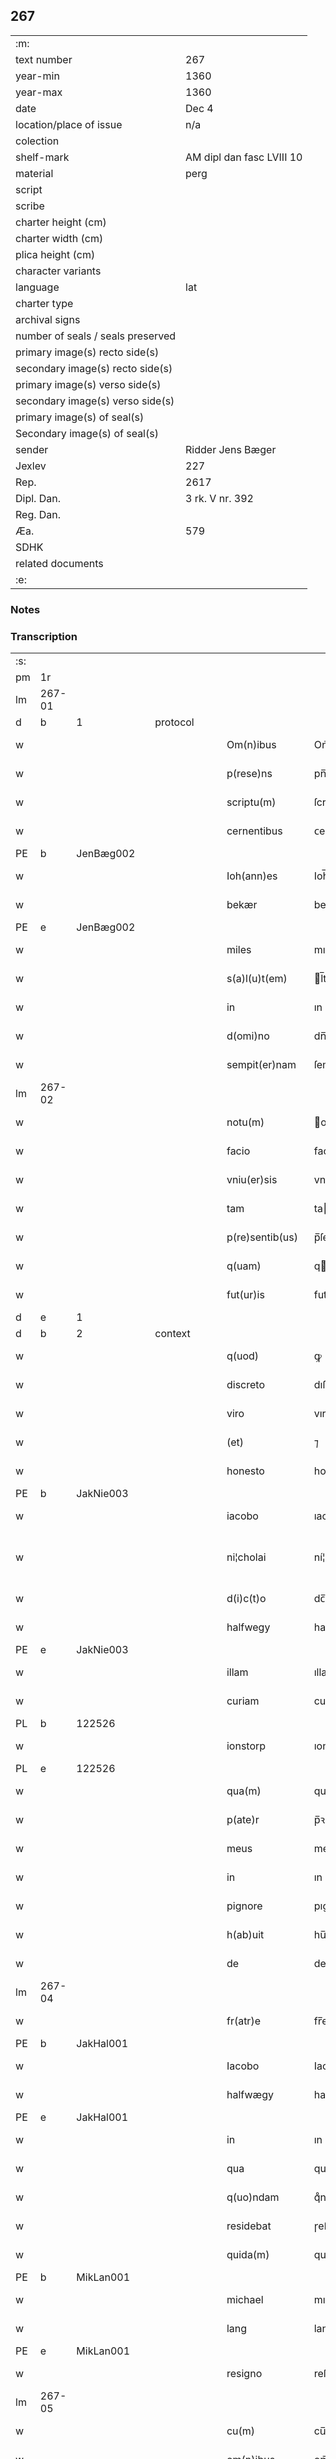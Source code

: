 ** 267

| :m:                               |                           |
| text number                       | 267                       |
| year-min                          | 1360                      |
| year-max                          | 1360                      |
| date                              | Dec 4                     |
| location/place of issue           | n/a                       |
| colection                         |                           |
| shelf-mark                        | AM dipl dan fasc LVIII 10 |
| material                          | perg                      |
| script                            |                           |
| scribe                            |                           |
| charter height (cm)               |                           |
| charter width (cm)                |                           |
| plica height (cm)                 |                           |
| character variants                |                           |
| language                          | lat                       |
| charter type                      |                           |
| archival signs                    |                           |
| number of seals / seals preserved |                           |
| primary image(s) recto side(s)    |                           |
| secondary image(s) recto side(s)  |                           |
| primary image(s) verso side(s)    |                           |
| secondary image(s) verso side(s)  |                           |
| primary image(s) of seal(s)       |                           |
| Secondary image(s) of seal(s)     |                           |
| sender                            | Ridder Jens Bæger         |
| Jexlev                            | 227                       |
| Rep.                              | 2617                      |
| Dipl. Dan.                        | 3 rk. V nr. 392           |
| Reg. Dan.                         |                           |
| Æa.                               | 579                       |
| SDHK                              |                           |
| related documents                 |                           |
| :e:                               |                           |

*** Notes


*** Transcription
| :s: |        |   |   |   |   |                 |             |   |   |   |   |     |   |   |   |               |
| pm  | 1r     |   |   |   |   |                 |             |   |   |   |   |     |   |   |   |               |
| lm  | 267-01 |   |   |   |   |                 |             |   |   |   |   |     |   |   |   |               |
| d  | b      | 1  |   | protocol  |   |                 |             |   |   |   |   |     |   |   |   |               |
| w   |        |   |   |   |   | Om(n)ibus       | Om̅ıbu      |   |   |   |   | lat |   |   |   |        267-01 |
| w   |        |   |   |   |   | p(rese)ns       | pn̅         |   |   |   |   | lat |   |   |   |        267-01 |
| w   |        |   |   |   |   | scriptu(m)      | ſcrıptu̅     |   |   |   |   | lat |   |   |   |        267-01 |
| w   |        |   |   |   |   | cernentibus     | ᴄernentıbu |   |   |   |   | lat |   |   |   |        267-01 |
| PE  | b      | JenBæg002  |   |   |   |                 |             |   |   |   |   |     |   |   |   |               |
| w   |        |   |   |   |   | Ioh(ann)es      | Ioh̅e       |   |   |   |   | lat |   |   |   |        267-01 |
| w   |        |   |   |   |   | bekær           | bekær       |   |   |   |   | lat |   |   |   |        267-01 |
| PE  | e      | JenBæg002  |   |   |   |                 |             |   |   |   |   |     |   |   |   |               |
| w   |        |   |   |   |   | miles           | mıle       |   |   |   |   | lat |   |   |   |        267-01 |
| w   |        |   |   |   |   | s(a)l(u)t(em)   | l̅t         |   |   |   |   | lat |   |   |   |        267-01 |
| w   |        |   |   |   |   | in              | ın          |   |   |   |   | lat |   |   |   |        267-01 |
| w   |        |   |   |   |   | d(omi)no        | dn̅o         |   |   |   |   | lat |   |   |   |        267-01 |
| w   |        |   |   |   |   | sempit(er)nam   | ſempıt͛na   |   |   |   |   | lat |   |   |   |        267-01 |
| lm  | 267-02 |   |   |   |   |                 |             |   |   |   |   |     |   |   |   |               |
| w   |        |   |   |   |   | notu(m)         | otu̅        |   |   |   |   | lat |   |   |   |        267-02 |
| w   |        |   |   |   |   | facio           | facıo       |   |   |   |   | lat |   |   |   |        267-02 |
| w   |        |   |   |   |   | vniu(er)sis     | vnıu͛ſı     |   |   |   |   | lat |   |   |   |        267-02 |
| w   |        |   |   |   |   | tam             | ta         |   |   |   |   | lat |   |   |   |        267-02 |
| w   |        |   |   |   |   | p(re)sentib(us) | p̅ſentıbꝫ    |   |   |   |   | lat |   |   |   |        267-02 |
| w   |        |   |   |   |   | q(uam)          | q          |   |   |   |   | lat |   |   |   |        267-02 |
| w   |        |   |   |   |   | fut(ur)is       | futı      |   |   |   |   | lat |   |   |   |        267-02 |
| d  | e      | 1  |   |   |   |                 |             |   |   |   |   |     |   |   |   |               |
| d  | b      | 2  |   | context  |   |                 |             |   |   |   |   |     |   |   |   |               |
| w   |        |   |   |   |   | q(uod)          | ꝙ           |   |   |   |   | lat |   |   |   |        267-02 |
| w   |        |   |   |   |   | discreto        | dıſcreto    |   |   |   |   | lat |   |   |   |        267-02 |
| w   |        |   |   |   |   | viro            | vıro        |   |   |   |   | lat |   |   |   |        267-02 |
| w   |        |   |   |   |   | (et)            | ⁊           |   |   |   |   | lat |   |   |   |        267-02 |
| w   |        |   |   |   |   | honesto         | honeﬅo      |   |   |   |   | lat |   |   |   |        267-02 |
| PE  | b      | JakNie003  |   |   |   |                 |             |   |   |   |   |     |   |   |   |               |
| w   |        |   |   |   |   | iacobo          | ıacobo      |   |   |   |   | lat |   |   |   |        267-02 |
| w   |        |   |   |   |   | ni¦cholai       | ní¦cholaí   |   |   |   |   | lat |   |   |   | 267-02—267-03 |
| w   |        |   |   |   |   | d(i)c(t)o       | dc̅o         |   |   |   |   | lat |   |   |   |        267-03 |
| w   |        |   |   |   |   | halfwegy        | halfwegy    |   |   |   |   | lat |   |   |   |        267-03 |
| PE  | e      | JakNie003  |   |   |   |                 |             |   |   |   |   |     |   |   |   |               |
| w   |        |   |   |   |   | illam           | ıllam       |   |   |   |   | lat |   |   |   |        267-03 |
| w   |        |   |   |   |   | curiam          | curıam      |   |   |   |   | lat |   |   |   |        267-03 |
| PL  | b      |   122526|   |   |   |                 |             |   |   |   |   |     |   |   |   |               |
| w   |        |   |   |   |   | ionstorp        | ıonﬅoꝛp     |   |   |   |   | lat |   |   |   |        267-03 |
| PL  | e      |   122526|   |   |   |                 |             |   |   |   |   |     |   |   |   |               |
| w   |        |   |   |   |   | qua(m)          | qua̅         |   |   |   |   | lat |   |   |   |        267-03 |
| w   |        |   |   |   |   | p(ate)r         | p̅ꝛ          |   |   |   |   | lat |   |   |   |        267-03 |
| w   |        |   |   |   |   | meus            | meu        |   |   |   |   | lat |   |   |   |        267-03 |
| w   |        |   |   |   |   | in              | ın          |   |   |   |   | lat |   |   |   |        267-03 |
| w   |        |   |   |   |   | pignore         | pıgnoꝛe     |   |   |   |   | lat |   |   |   |        267-03 |
| w   |        |   |   |   |   | h(ab)uit        | hu̅ıt        |   |   |   |   | lat |   |   |   |        267-03 |
| w   |        |   |   |   |   | de              | de          |   |   |   |   | lat |   |   |   |        267-03 |
| lm  | 267-04 |   |   |   |   |                 |             |   |   |   |   |     |   |   |   |               |
| w   |        |   |   |   |   | fr(atr)e        | fr̅e         |   |   |   |   | lat |   |   |   |        267-04 |
| PE  | b      | JakHal001  |   |   |   |                 |             |   |   |   |   |     |   |   |   |               |
| w   |        |   |   |   |   | Iacobo          | Iacobo      |   |   |   |   | lat |   |   |   |        267-04 |
| w   |        |   |   |   |   | halfwægy        | halfwægy    |   |   |   |   | lat |   |   |   |        267-04 |
| PE  | e      | JakHal001  |   |   |   |                 |             |   |   |   |   |     |   |   |   |               |
| w   |        |   |   |   |   | in              | ın          |   |   |   |   | lat |   |   |   |        267-04 |
| w   |        |   |   |   |   | qua             | qua         |   |   |   |   | lat |   |   |   |        267-04 |
| w   |        |   |   |   |   | q(uo)ndam       | qͦnda       |   |   |   |   | lat |   |   |   |        267-04 |
| w   |        |   |   |   |   | residebat       | ɼeſıdebat   |   |   |   |   | lat |   |   |   |        267-04 |
| w   |        |   |   |   |   | quida(m)        | quıda̅       |   |   |   |   | lat |   |   |   |        267-04 |
| PE  | b      | MikLan001  |   |   |   |                 |             |   |   |   |   |     |   |   |   |               |
| w   |        |   |   |   |   | michael         | mıchael     |   |   |   |   | lat |   |   |   |        267-04 |
| w   |        |   |   |   |   | lang            | lang        |   |   |   |   | lat |   |   |   |        267-04 |
| PE  | e      | MikLan001  |   |   |   |                 |             |   |   |   |   |     |   |   |   |               |
| w   |        |   |   |   |   | resigno         | reſıgno     |   |   |   |   | lat |   |   |   |        267-04 |
| lm  | 267-05 |   |   |   |   |                 |             |   |   |   |   |     |   |   |   |               |
| w   |        |   |   |   |   | cu(m)           | cu̅          |   |   |   |   | lat |   |   |   |        267-05 |
| w   |        |   |   |   |   | om(n)ibus       | om̅ıbu      |   |   |   |   | lat |   |   |   |        267-05 |
| w   |        |   |   |   |   | adiacencijs     | dıacencıȷ |   |   |   |   | lat |   |   |   |        267-05 |
| w   |        |   |   |   |   | (et)            | ⁊           |   |   |   |   | lat |   |   |   |        267-05 |
| w   |        |   |   |   |   | iure            | ıure        |   |   |   |   | lat |   |   |   |        267-05 |
| w   |        |   |   |   |   | quo             | quo         |   |   |   |   | lat |   |   |   |        267-05 |
| w   |        |   |   |   |   | p(ate)r         | p̅ꝛ          |   |   |   |   | lat |   |   |   |        267-05 |
| w   |        |   |   |   |   | meus            | meu        |   |   |   |   | lat |   |   |   |        267-05 |
| w   |        |   |   |   |   | ip(s)am         | ıp̅a        |   |   |   |   | lat |   |   |   |        267-05 |
| w   |        |   |   |   |   | curia(m)        | cuɼıa̅       |   |   |   |   | lat |   |   |   |        267-05 |
| w   |        |   |   |   |   | possidebat      | poſſıdebat  |   |   |   |   | lat |   |   |   |        267-05 |
| w   |        |   |   |   |   | ad              | d          |   |   |   |   | lat |   |   |   |        267-05 |
| w   |        |   |   |   |   | nutum           | nutu       |   |   |   |   | lat |   |   |   |        267-05 |
| lm  | 267-06 |   |   |   |   |                 |             |   |   |   |   |     |   |   |   |               |
| w   |        |   |   |   |   | suu(m)          | ſuu̅         |   |   |   |   | lat |   |   |   |        267-06 |
| w   |        |   |   |   |   | (et)            | ⁊           |   |   |   |   | lat |   |   |   |        267-06 |
| w   |        |   |   |   |   | vtilitatem      | vtılıtate  |   |   |   |   | lat |   |   |   |        267-06 |
| w   |        |   |   |   |   | ordinanda(m)    | oꝛdınanda̅   |   |   |   |   | lat |   |   |   |        267-06 |
| d  | e      | 2  |   |   |   |                 |             |   |   |   |   |     |   |   |   |               |
| d  | b      | 3  |   | eschatocol  |   |                 |             |   |   |   |   |     |   |   |   |               |
| w   |        |   |   |   |   | Dat(um)         | Da         |   |   |   |   | lat |   |   |   |        267-06 |
| w   |        |   |   |   |   | anno            | anno        |   |   |   |   | lat |   |   |   |        267-06 |
| w   |        |   |   |   |   | d(omi)ni        | dn̅ı         |   |   |   |   | lat |   |   |   |        267-06 |
| p   |        |   |   |   |   | .               | .           |   |   |   |   | lat |   |   |   |        267-06 |
| n   |        |   |   |   |   | mͦ               | ͦ           |   |   |   |   | lat |   |   |   |        267-06 |
| p   |        |   |   |   |   | .               | .           |   |   |   |   | lat |   |   |   |        267-06 |
| n   |        |   |   |   |   | CCCͦ             | CCͦC         |   |   |   |   | lat |   |   |   |        267-06 |
| p   |        |   |   |   |   | .               | .           |   |   |   |   | lat |   |   |   |        267-06 |
| n   |        |   |   |   |   | lx              | lx          |   |   |   |   | lat |   |   |   |        267-06 |
| p   |        |   |   |   |   | .               | .           |   |   |   |   | lat |   |   |   |        267-06 |
| w   |        |   |   |   |   | in              | ın          |   |   |   |   | lat |   |   |   |        267-06 |
| w   |        |   |   |   |   | die             | dıe         |   |   |   |   | lat |   |   |   |        267-06 |
| w   |        |   |   |   |   | b(eat)e         | be̅          |   |   |   |   | lat |   |   |   |        267-06 |
| w   |        |   |   |   |   | barbare         | barbare     |   |   |   |   | lat |   |   |   |        267-06 |
| w   |        |   |   |   |   | v(ir)g(inis)    |           |   |   |   |   | lat |   |   |   |        267-06 |
| lm  | 267-07 |   |   |   |   |                 |             |   |   |   |   |     |   |   |   |               |
| w   |        |   |   |   |   | (et)            | ⁊           |   |   |   |   | lat |   |   |   |        267-07 |
| w   |        |   |   |   |   | m(a)r(tiris)    | mr         |   |   |   |   | lat |   |   |   |        267-07 |
| w   |        |   |   |   |   | p(ro)p(ri)o     | o         |   |   |   |   | lat |   |   |   |        267-07 |
| w   |        |   |   |   |   | meo             | meo         |   |   |   |   | lat |   |   |   |        267-07 |
| w   |        |   |   |   |   | sub             | ſub         |   |   |   |   | lat |   |   |   |        267-07 |
| w   |        |   |   |   |   | sigillo         | ſıgıllo     |   |   |   |   | lat |   |   |   |        267-07 |
| w   |        |   |   |   |   | in              | ın          |   |   |   |   | lat |   |   |   |        267-07 |
| w   |        |   |   |   |   | !testimoriu(m)¡ | !teﬅımoꝛıu̅¡ |   |   |   |   | lat |   |   |   |        267-07 |
| w   |        |   |   |   |   | p(re)missor(um) | p̅mıſſoꝝ     |   |   |   |   | lat |   |   |   |        267-07 |
| p   |        |   |   |   |   | .               | .           |   |   |   |   | lat |   |   |   |        267-07 |
| d  | e      | 3  |   |   |   |                 |             |   |   |   |   |     |   |   |   |               |
| :e: |        |   |   |   |   |                 |             |   |   |   |   |     |   |   |   |               |